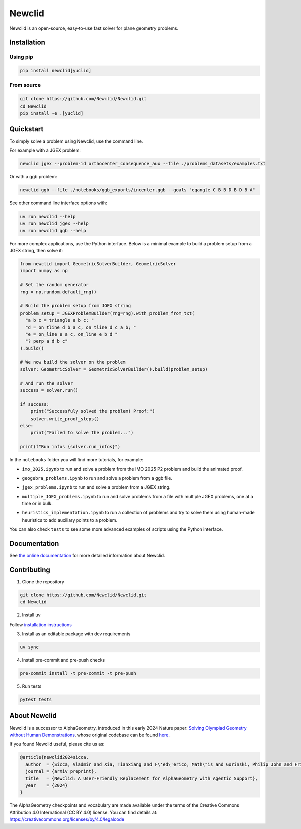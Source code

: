 Newclid
=======

Newclid is an open-source, easy-to-use fast solver for plane geometry problems.

.. image:: https://badge.fury.io/py/newclid.svg
  :alt: Fury - PyPi stable version
  :target: https://badge.fury.io/py/newclid

.. image:: https://static.pepy.tech/badge/newclid
  :alt: PePy - Downloads
  :target: https://pepy.tech/project/newclid

.. image:: https://static.pepy.tech/badge/newclid/week
  :alt: PePy - Downloads per week
  :target: https://pepy.tech/project/newclid


.. image:: https://github.com/Newclid/Newclid/actions/workflows/tests.yml/badge.svg
  :alt: Python - Tests
  :target: https://github.com/Newclid/Newclid/actions/workflows/tests.yml

.. image:: https://app.codacy.com/project/badge/Grade/93afee3e7ee8464fb70f20fa9b5bf95e
  :alt: Codacy - Grade
  :target: https://app.codacy.com/gh/LMCRC/Newclid/dashboard?utm_source=gh&utm_medium=referral&utm_content=&utm_campaign=Badge_grade

.. image:: https://app.codacy.com/project/badge/Coverage/93afee3e7ee8464fb70f20fa9b5bf95e   
  :alt: Codacy - Coverage
  :target: https://app.codacy.com/gh/LMCRC/Newclid/dashboard?utm_source=gh&utm_medium=referral&utm_content=&utm_campaign=Badge_coverage

.. image:: https://img.shields.io/endpoint?url=https://raw.githubusercontent.com/charliermarsh/ruff/main/assets/badge/v1.json
  :alt: CodeStyle - Ruff
  :target: https://github.com/charliermarsh/ruff


Installation
------------

Using pip
^^^^^^^^^

.. code:: bash

  pip install newclid[yuclid]


From source
^^^^^^^^^^^

.. code:: bash

  git clone https://github.com/Newclid/Newclid.git
  cd Newclid
  pip install -e .[yuclid]


Quickstart
----------

To simply solve a problem using Newclid, use the command line.

For example with a JGEX problem:

.. code:: bash

  newclid jgex --problem-id orthocenter_consequence_aux --file ./problems_datasets/examples.txt

Or with a ggb problem:

.. code:: bash

  newclid ggb --file ./notebooks/ggb_exports/incenter.ggb --goals "eqangle C B B D B D B A"


See other command line interface options with:

.. code:: bash

  uv run newclid --help
  uv run newclid jgex --help
  uv run newclid ggb --help


For more complex applications, use the Python interface.
Below is a minimal example to build a problem setup from a JGEX string, then solve it:

.. code:: python

    from newclid import GeometricSolverBuilder, GeometricSolver
    import numpy as np

    # Set the random generator
    rng = np.random.default_rng()

    # Build the problem setup from JGEX string
    problem_setup = JGEXProblemBuilder(rng=rng).with_problem_from_txt(
      "a b c = triangle a b c; "
      "d = on_tline d b a c, on_tline d c a b; "
      "e = on_line e a c, on_line e b d "
      "? perp a d b c"
    ).build()

    # We now build the solver on the problem
    solver: GeometricSolver = GeometricSolverBuilder().build(problem_setup)

    # And run the solver
    success = solver.run()

    if success:
        print("Successfuly solved the problem! Proof:")
        solver.write_proof_steps()
    else:
        print("Failed to solve the problem...")

    print(f"Run infos {solver.run_infos}")

In the ``notebooks`` folder you will find more tutorials, for example:


- ``imo_2025.ipynb`` to run and solve a problem from the IMO 2025 P2 problem and build the animated proof.

.. image:: https://colab.research.google.com/assets/colab-badge.svg
  :alt: Open IMO notebook in Colab
  :target: https://colab.research.google.com/github/Newclid/Newclid/blob/main/notebooks/imo_2025.ipynb



- ``geogebra_problems.ipynb`` to run and solve a problem from a ggb file.

.. image:: https://colab.research.google.com/assets/colab-badge.svg
  :alt: Open Geogebra notebook in Colab
  :target: https://colab.research.google.com/github/Newclid/Newclid/blob/main/notebooks/geogebra_problems.ipynb



- ``jgex_problems.ipynb`` to run and solve a problem from a JGEX string.

.. image:: https://colab.research.google.com/assets/colab-badge.svg
  :alt: Open JGEX notebook in Colab
  :target: https://colab.research.google.com/github/Newclid/Newclid/blob/main/notebooks/jgex_problems.ipynb




- ``multiple_JGEX_problems.ipynb`` to run and solve problems from a file with multiple JGEX problems, one at a time or in bulk. 

.. image:: https://colab.research.google.com/assets/colab-badge.svg
  :alt: Open Multiple JGEX problems notebook in Colab
  :target: https://colab.research.google.com/github/Newclid/Newclid/blob/main/notebooks/multiple_JGEX_problems.ipynb




- ``heuristics_implementation.ipynb`` to run a collection of problems and try to solve them using human-made heuristics to add auxiliary points to a problem.

.. image:: https://colab.research.google.com/assets/colab-badge.svg
  :alt: Open Heuristics implementation notebook in Colab
  :target: https://colab.research.google.com/github/Newclid/Newclid/blob/main/notebooks/heuristics_implementation.ipynb


You can also check ``tests`` to see some more advanced examples of scripts using the Python interface.

Documentation
-------------

See `the online documentation <https://newclid.github.io/Newclid/>`_
for more detailed information about Newclid.


Contributing
------------

1. Clone the repository

.. code:: bash

  git clone https://github.com/Newclid/Newclid.git
  cd Newclid

2. Install uv

Follow `installation instructions <https://docs.astral.sh/uv/getting-started/installation/>`_

3. Install as an editable package with dev requirements

.. code:: bash

  uv sync

4. Install pre-commit and pre-push checks

.. code:: bash

  pre-commit install -t pre-commit -t pre-push


5. Run tests

.. code:: bash

  pytest tests


About Newclid
-------------------

Newclid is a successor to AlphaGeometry, introduced in this early 2024 Nature paper:
`Solving Olympiad Geometry without Human Demonstrations
<https://www.nature.com/articles/s41586-023-06747-5>`_. whose original codebase can be found `here <https://github.com/google-deepmind/alphageometry>`_.

If you found Newclid useful, please cite us as:

.. code:: bibtex

  @article{newclid2024sicca,
    author  = {Sicca, Vladmir and Xia, Tianxiang and F\'ed\'erico, Math\"is and Gorinski, Philip John and Frieder, Simon and Jui, Shangling},
    journal = {arXiv preprint},
    title   = {Newclid: A User-Friendly Replacement for AlphaGeometry with Agentic Support},
    year    = {2024}
  }


The AlphaGeometry checkpoints and vocabulary are made available
under the terms of the Creative Commons Attribution 4.0
International (CC BY 4.0) license.
You can find details at:
https://creativecommons.org/licenses/by/4.0/legalcode


.. role:: raw-html(raw)
    :format: html
